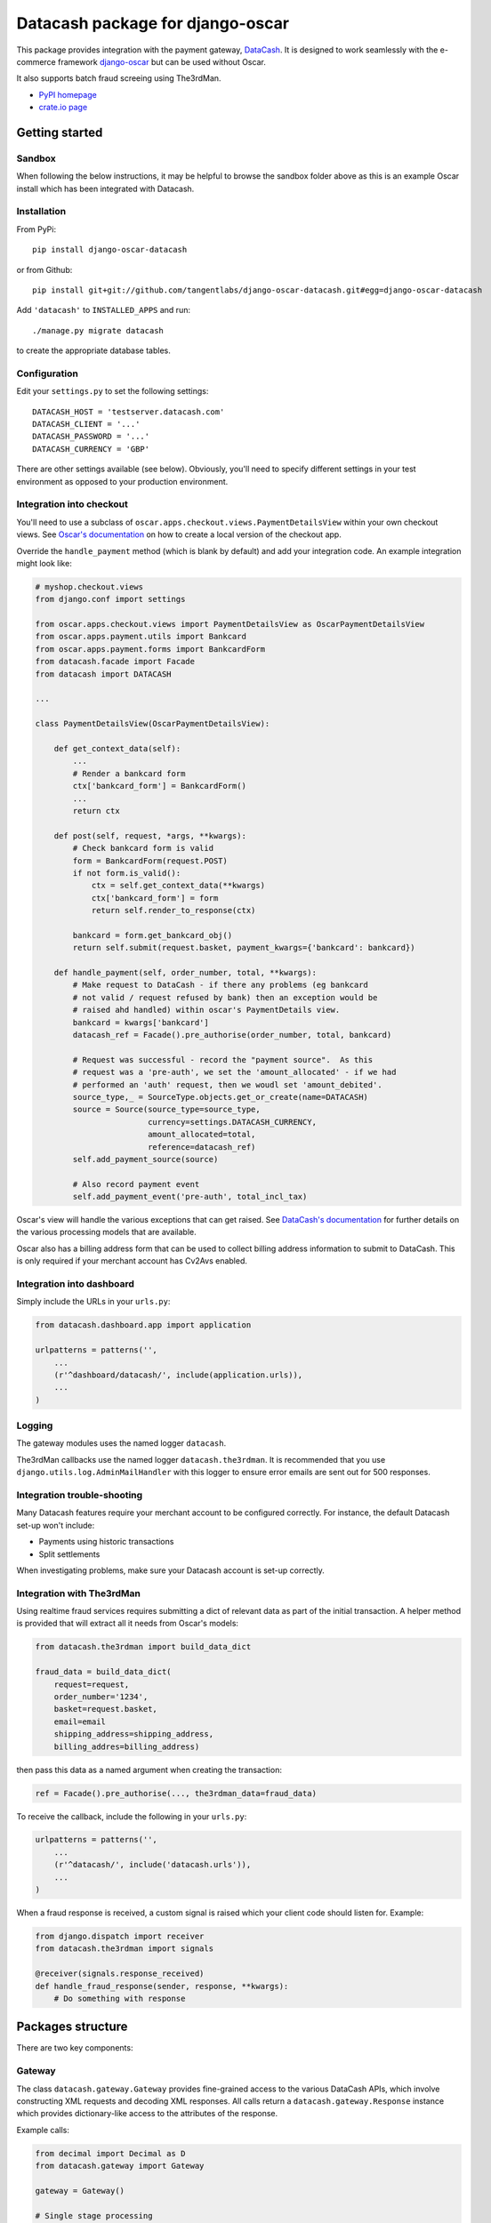 =================================
Datacash package for django-oscar
=================================

This package provides integration with the payment gateway, DataCash_.  It is designed to
work seamlessly with the e-commerce framework `django-oscar`_ but can be used without 
Oscar.

It also supports batch fraud screeing using The3rdMan.

.. _DataCash: http://www.datacash.com/
.. _`django-oscar`: https://github.com/tangentlabs/django-oscar

* `PyPI homepage`_
* `crate.io page`_

.. _`continuous integration status`: http://travis-ci.org/#!/tangentlabs/django-oscar-datacash
.. _`PyPI homepage`: http://pypi.python.org/pypi/django-oscar-datacash/
.. _`crate.io page`: https://crate.io/packages/django-oscar-datacash/

.. image:: https://secure.travis-ci.org/tangentlabs/django-oscar-datacash.png
    :alt: Continuous integration
    :target: http://travis-ci.org/#!/tangentlabs/django-oscar-datacash

.. image:: https://coveralls.io/repos/tangentlabs/django-oscar-datacash/badge.png?branch=master
    :alt: Coverage
    :target: https://coveralls.io/r/tangentlabs/django-oscar-datacash

Getting started
===============

Sandbox
-------

When following the below instructions, it may be helpful to browse the sandbox
folder above as this is an example Oscar install which has been integrated with
Datacash.

Installation
------------

From PyPi::

    pip install django-oscar-datacash

or from Github::

    pip install git+git://github.com/tangentlabs/django-oscar-datacash.git#egg=django-oscar-datacash

Add ``'datacash'`` to ``INSTALLED_APPS`` and run::

    ./manage.py migrate datacash

to create the appropriate database tables.

Configuration
-------------

Edit your ``settings.py`` to set the following settings::

    DATACASH_HOST = 'testserver.datacash.com'
    DATACASH_CLIENT = '...'
    DATACASH_PASSWORD = '...'
    DATACASH_CURRENCY = 'GBP'

There are other settings available (see below).  Obviously, you'll need to
specify different settings in your test environment as opposed to your
production environment.  

Integration into checkout
-------------------------

You'll need to use a subclass of ``oscar.apps.checkout.views.PaymentDetailsView`` within your own 
checkout views.  See `Oscar's documentation`_ on how to create a local version of the checkout app.

.. _`Oscar's documentation`: http://django-oscar.readthedocs.org/en/latest/index.html

Override the ``handle_payment`` method (which is blank by default) and add your integration code.  An example
integration might look like:

.. code:: python

    # myshop.checkout.views
    from django.conf import settings
    
    from oscar.apps.checkout.views import PaymentDetailsView as OscarPaymentDetailsView
    from oscar.apps.payment.utils import Bankcard
    from oscar.apps.payment.forms import BankcardForm
    from datacash.facade import Facade
    from datacash import DATACASH

    ...

    class PaymentDetailsView(OscarPaymentDetailsView):

        def get_context_data(self):
            ...
            # Render a bankcard form
            ctx['bankcard_form'] = BankcardForm()
            ...
            return ctx

        def post(self, request, *args, **kwargs):
            # Check bankcard form is valid
            form = BankcardForm(request.POST)
            if not form.is_valid():
                ctx = self.get_context_data(**kwargs)
                ctx['bankcard_form'] = form
                return self.render_to_response(ctx)
            
            bankcard = form.get_bankcard_obj()
            return self.submit(request.basket, payment_kwargs={'bankcard': bankcard})

        def handle_payment(self, order_number, total, **kwargs):
            # Make request to DataCash - if there any problems (eg bankcard
            # not valid / request refused by bank) then an exception would be 
            # raised ahd handled) within oscar's PaymentDetails view.
            bankcard = kwargs['bankcard']
            datacash_ref = Facade().pre_authorise(order_number, total, bankcard)

            # Request was successful - record the "payment source".  As this 
            # request was a 'pre-auth', we set the 'amount_allocated' - if we had
            # performed an 'auth' request, then we woudl set 'amount_debited'.
            source_type,_ = SourceType.objects.get_or_create(name=DATACASH)
            source = Source(source_type=source_type,
                            currency=settings.DATACASH_CURRENCY,
                            amount_allocated=total,
                            reference=datacash_ref)
            self.add_payment_source(source)

            # Also record payment event
            self.add_payment_event('pre-auth', total_incl_tax)

Oscar's view will handle the various exceptions that can get raised.  See `DataCash's documentation`_
for further details on the various processing models that are available.

.. _`DataCash's documentation`: http://www.datacash.com/gettingproducts.php?id=Bank-Card-Processing-

Oscar also has a billing address form that can be used to collect billing address information
to submit to DataCash.  This is only required if your merchant account has Cv2Avs enabled. 

Integration into dashboard
--------------------------

Simply include the URLs in your ``urls.py``:

.. code:: python

    from datacash.dashboard.app import application

    urlpatterns = patterns('',
        ...
        (r'^dashboard/datacash/', include(application.urls)),
        ...
    )

Logging
-------

The gateway modules uses the named logger ``datacash``.

The3rdMan callbacks use the named logger ``datacash.the3rdman``.  It is
recommended that you use ``django.utils.log.AdminMailHandler`` with this logger
to ensure error emails are sent out for 500 responses.

Integration trouble-shooting
----------------------------

Many Datacash features require your merchant account to be configured correctly.
For instance, the default Datacash set-up won't include:

* Payments using historic transactions 
* Split settlements

When investigating problems, make sure your Datacash account is set-up
correctly.

Integration with The3rdMan
--------------------------

Using realtime fraud services requires submitting a dict of relevant data as part
of the initial transaction.  A helper method is provided that will extract all
it needs from Oscar's models:

.. code:: python

    from datacash.the3rdman import build_data_dict

    fraud_data = build_data_dict(
        request=request,
        order_number='1234',
        basket=request.basket,
        email=email
        shipping_address=shipping_address,
        billing_addres=billing_address)

then pass this data as a named argument when creating the transaction:

.. code:: python

    ref = Facade().pre_authorise(..., the3rdman_data=fraud_data)

To receive the callback, include the following in your ``urls.py``:

.. code:: python

    urlpatterns = patterns('',
        ...
        (r'^datacash/', include('datacash.urls')),
        ...
    )

When a fraud response is received, a custom signal is raised which your client
code should listen for.  Example:

.. code:: python

    from django.dispatch import receiver
    from datacash.the3rdman import signals

    @receiver(signals.response_received)
    def handle_fraud_response(sender, response, **kwargs):
        # Do something with response

Packages structure
==================

There are two key components:

Gateway
-------

The class ``datacash.gateway.Gateway`` provides fine-grained access to the
various DataCash APIs, which involve constructing XML requests and decoding XML
responses.  All calls return a ``datacash.gateway.Response`` instance which
provides dictionary-like access to the attributes of the response.

Example calls:

.. code:: python

    from decimal import Decimal as D
    from datacash.gateway import Gateway

    gateway = Gateway()

    # Single stage processing
    response = gateway.auth(amount=D('100.00'), currency='GBP',
                            merchant_reference='AA_1234',
                            card_number='4500203021916406',
                            expiry_date='10/14',
                            ccv='345')

    response = gateway.refund(amount=D('100.00'), currency='GBP',
                              merchant_reference='AA_1234',
                              card_number='4500203021916406',
                              expiry_date='10/14',
                              ccv='345')

    # Two-stage processing (using pre-registered card)
    response = gateway.pre(amount=D('50.00'), currency='GBP',
                           previous_txn_reference='3000000088888888')
    response = gateway.fulfill(amount=D('50.00'), currency='GBP',
                               txn_reference=response['datacash_reference'])

The gateway object know nothing of Oscar's classes and can be used in a stand-alone
manner.

Facade
------

The class ``datacash.facade.Facade`` wraps the above gateway object and provides a
less granular API, as well as saving instances of ``datacash.models.OrderTransaction`` to
provide an audit trail for Datacash activity.

Settings
========

* ``DATACASH_HOST`` - Host of DataCash server

* ``DATACASH_CLIENT`` - Username

* ``DATACASH_PASSWORD`` - Password

* ``DATACASH_CURRENCY`` - Currency to use for transactions

* ``DATACASH_USE_CV2AVS`` - Whether to pass CV2AVS data

* ``DATACASH_CAPTURE_METHOD`` - The 'capture method' to use.  Defaults to 'ecomm'.

Contributing
============

To work on ``django-oscar-datacash``, clone the repo, set up a virtualenv and install
in develop mode::

    make install

The test suite can then be run using::

    ./runtests.py

There is a sandbox Oscar site that can be used for development.  Create it
with::

    make sandbox

and browse it with::

    python sandbox/manage.py runserver

Magic card numbers are available on the Datacash site:
https://testserver.datacash.com/software/download.cgi?show=magicnumbers

Here's an example:

    1000010000000007

Have fun!

Changelog
=========

0.5.2
-----
* Remove uniqueness constraint for 3rdman response
* Add links to Gatekeeper from dashboard

0.5.1
-----
* Adjust how the response type of callback is determined

0.5
---
* Add support for The3rdMan fraud screening 

0.4.2
-----
* Fix mis-handling of datetimes introduced in 0.4.1

0.4.1
-----
* Handle bankcard dates passed as ``datetime.datetime`` instances instead of
  strings.  This is a compatability fix for Oscar 0.6 development.

0.4
---
* Oscar 0.5 support

0.3.5 / 2012-07-08
------------------
* Merchants passwords now removed from saved raw request XML
* A random int is now appended to the merchant ref to avoid having duplicates

0.3.4 / 2012-07-08
------------------
* Minor tweak to sort order of transactions in dashboard

0.3.2, 0.3.3 / 2012-06-13
-------------------------
* Updated packaging to include HTML templates

0.3.1 / 2012-06-12
------------------
* Added handling for split shipment payments

0.3 / 2012-05-10
----------------
* Added sandbox site
* Added dashboard view of transactions

0.2.3 / 2012-05-09
------------------
* Added admin.py
* Added travis.ci support

0.2.2 / 2012-02-14
------------------
* Fixed bug with currency in refund transactions

0.2.1 / 2012-02-7
------------------
* Fixed issue with submitting currency attribute for historic transactions
